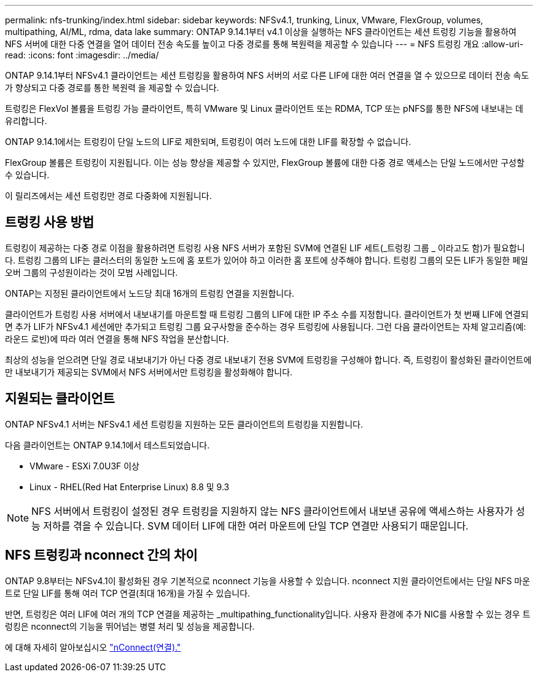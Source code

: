 ---
permalink: nfs-trunking/index.html 
sidebar: sidebar 
keywords: NFSv4.1, trunking, Linux, VMware, FlexGroup, volumes, multipathing, AI/ML, rdma, data lake 
summary: ONTAP 9.14.1부터 v4.1 이상을 실행하는 NFS 클라이언트는 세션 트렁킹 기능을 활용하여 NFS 서버에 대한 다중 연결을 열어 데이터 전송 속도를 높이고 다중 경로를 통해 복원력을 제공할 수 있습니다 
---
= NFS 트렁킹 개요
:allow-uri-read: 
:icons: font
:imagesdir: ../media/


[role="lead"]
ONTAP 9.14.1부터 NFSv4.1 클라이언트는 세션 트렁킹을 활용하여 NFS 서버의 서로 다른 LIF에 대한 여러 연결을 열 수 있으므로 데이터 전송 속도가 향상되고 다중 경로를 통한 복원력 을 제공할 수 있습니다.

트렁킹은 FlexVol 볼륨을 트렁킹 가능 클라이언트, 특히 VMware 및 Linux 클라이언트 또는 RDMA, TCP 또는 pNFS를 통한 NFS에 내보내는 데 유리합니다.

ONTAP 9.14.1에서는 트렁킹이 단일 노드의 LIF로 제한되며, 트렁킹이 여러 노드에 대한 LIF를 확장할 수 없습니다.

FlexGroup 볼륨은 트렁킹이 지원됩니다. 이는 성능 향상을 제공할 수 있지만, FlexGroup 볼륨에 대한 다중 경로 액세스는 단일 노드에서만 구성할 수 있습니다.

이 릴리즈에서는 세션 트렁킹만 경로 다중화에 지원됩니다.



== 트렁킹 사용 방법

트렁킹이 제공하는 다중 경로 이점을 활용하려면 트렁킹 사용 NFS 서버가 포함된 SVM에 연결된 LIF 세트(_트렁킹 그룹 _ 이라고도 함)가 필요합니다. 트렁킹 그룹의 LIF는 클러스터의 동일한 노드에 홈 포트가 있어야 하고 이러한 홈 포트에 상주해야 합니다. 트렁킹 그룹의 모든 LIF가 동일한 페일오버 그룹의 구성원이라는 것이 모범 사례입니다.

ONTAP는 지정된 클라이언트에서 노드당 최대 16개의 트렁킹 연결을 지원합니다.

클라이언트가 트렁킹 사용 서버에서 내보내기를 마운트할 때 트렁킹 그룹의 LIF에 대한 IP 주소 수를 지정합니다. 클라이언트가 첫 번째 LIF에 연결되면 추가 LIF가 NFSv4.1 세션에만 추가되고 트렁킹 그룹 요구사항을 준수하는 경우 트렁킹에 사용됩니다. 그런 다음 클라이언트는 자체 알고리즘(예: 라운드 로빈)에 따라 여러 연결을 통해 NFS 작업을 분산합니다.

최상의 성능을 얻으려면 단일 경로 내보내기가 아닌 다중 경로 내보내기 전용 SVM에 트렁킹을 구성해야 합니다. 즉, 트렁킹이 활성화된 클라이언트에만 내보내기가 제공되는 SVM에서 NFS 서버에서만 트렁킹을 활성화해야 합니다.



== 지원되는 클라이언트

ONTAP NFSv4.1 서버는 NFSv4.1 세션 트렁킹을 지원하는 모든 클라이언트의 트렁킹을 지원합니다.

다음 클라이언트는 ONTAP 9.14.1에서 테스트되었습니다.

* VMware - ESXi 7.0U3F 이상
* Linux - RHEL(Red Hat Enterprise Linux) 8.8 및 9.3



NOTE: NFS 서버에서 트렁킹이 설정된 경우 트렁킹을 지원하지 않는 NFS 클라이언트에서 내보낸 공유에 액세스하는 사용자가 성능 저하를 겪을 수 있습니다. SVM 데이터 LIF에 대한 여러 마운트에 단일 TCP 연결만 사용되기 때문입니다.



== NFS 트렁킹과 nconnect 간의 차이

ONTAP 9.8부터는 NFSv4.1이 활성화된 경우 기본적으로 nconnect 기능을 사용할 수 있습니다. nconnect 지원 클라이언트에서는 단일 NFS 마운트로 단일 LIF를 통해 여러 TCP 연결(최대 16개)을 가질 수 있습니다.

반면, 트렁킹은 여러 LIF에 여러 개의 TCP 연결을 제공하는 _multipathing_functionality입니다. 사용자 환경에 추가 NIC를 사용할 수 있는 경우 트렁킹은 nconnect의 기능을 뛰어넘는 병렬 처리 및 성능을 제공합니다.

에 대해 자세히 알아보십시오 link:../nfs-admin/ontap-support-nfsv41-concept.html["nConnect(연결)."]
